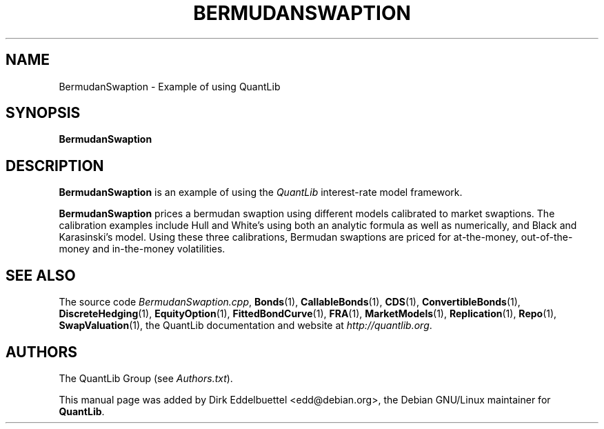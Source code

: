 .\" Man page contributed by Dirk Eddelbuettel <edd@debian.org>
.\" and released under the Quantlib license
.TH BERMUDANSWAPTION 1 "04 May 2002" QuantLib
.SH NAME
BermudanSwaption - Example of using QuantLib
.SH SYNOPSIS
.B BermudanSwaption
.SH DESCRIPTION
.PP
.B BermudanSwaption
is an example of using the \fIQuantLib\fP interest-rate model framework.

.B BermudanSwaption
prices a bermudan swaption using different models calibrated to market
swaptions. The calibration examples include Hull and White's using both an
analytic formula as well as numerically, and Black and Karasinski's
model. Using these three calibrations, Bermudan swaptions are priced for
at-the-money, out-of-the-money and in-the-money volatilities.
.SH SEE ALSO
The source code
.IR BermudanSwaption.cpp ,
.BR Bonds (1),
.BR CallableBonds (1),
.BR CDS (1),
.BR ConvertibleBonds (1),
.BR DiscreteHedging (1),
.BR EquityOption (1),
.BR FittedBondCurve (1),
.BR FRA (1),
.BR MarketModels (1),
.BR Replication (1),
.BR Repo (1),
.BR SwapValuation (1),
the QuantLib documentation and website at
.IR http://quantlib.org .

.SH AUTHORS
The QuantLib Group (see
.IR Authors.txt ).

This manual page was added by Dirk Eddelbuettel
<edd@debian.org>, the Debian GNU/Linux maintainer for
.BR QuantLib .
